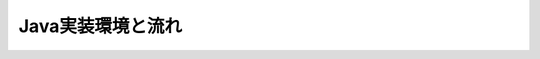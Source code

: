 

==================================
Java実装環境と流れ
==================================






















     
.. |br| raw:: html

  <br />

